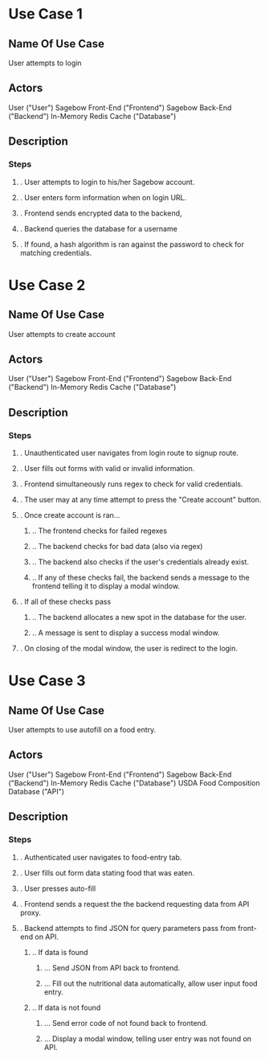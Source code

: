 * Use Case 1
** Name Of Use Case
   User attempts to login
** Actors 
   User ("User")
   Sagebow Front-End ("Frontend")
   Sagebow Back-End ("Backend")
   In-Memory Redis Cache ("Database")
** Description
*** Steps
**** . User attempts to login to his/her Sagebow account.
**** . User enters form information when on login URL.
**** . Frontend sends encrypted data to the backend, 
**** . Backend queries the database for a username
**** . If found, a hash algorithm is ran against the password to check for matching credentials.

* Use Case 2
** Name Of Use Case
   User attempts to create account
** Actors 
   User ("User")
   Sagebow Front-End ("Frontend")
   Sagebow Back-End ("Backend")
   In-Memory Redis Cache ("Database")
** Description
*** Steps
**** . Unauthenticated user navigates from login route to signup route.
**** . User fills out forms with valid or invalid information.
**** . Frontend simultaneously runs regex to check for valid credentials.
**** . The user may at any time attempt to press the "Create account" button.
**** . Once create account is ran...
***** .. The frontend checks for failed regexes
***** .. The backend checks for bad data (also via regex)
***** .. The backend also checks if the user's credentials already exist.
***** .. If any of these checks fail, the backend sends a message to the frontend telling it to display a modal window.
**** . If all of these checks pass
***** .. The backend allocates a new spot in the database for the user.
***** .. A message is sent to display a success modal window.
**** . On closing of the modal window, the user is redirect to the login.

* Use Case 3
** Name Of Use Case
   User attempts to use autofill on a food entry.
** Actors 
   User ("User")
   Sagebow Front-End ("Frontend")
   Sagebow Back-End ("Backend")
   In-Memory Redis Cache ("Database")
   USDA Food Composition Database ("API")
** Description
*** Steps
**** . Authenticated user navigates to food-entry tab.
**** . User fills out form data stating food that was eaten.
**** . User presses auto-fill
**** . Frontend sends a request the the backend requesting data from API proxy.
**** . Backend attempts to find JSON for query parameters pass from front-end on API.
***** .. If data is found
****** ... Send JSON from API back to frontend.
****** ... Fill out the nutritional data automatically, allow user input food entry.
***** .. If data is not found
****** ... Send error code of not found back to frontend.
****** ... Display a modal window, telling user entry was not found on API.
